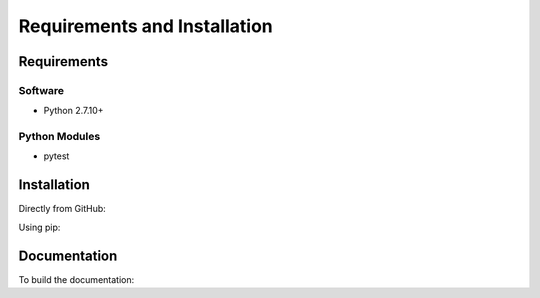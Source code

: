.. See the NOTICE file distributed with this work for additional information
   regarding copyright ownership.

   Licensed under the Apache License, Version 2.0 (the "License");
   you may not use this file except in compliance with the License.
   You may obtain a copy of the License at

       http://www.apache.org/licenses/LICENSE-2.0

   Unless required by applicable law or agreed to in writing, software
   distributed under the License is distributed on an "AS IS" BASIS,
   WITHOUT WARRANTIES OR CONDITIONS OF ANY KIND, either express or implied.
   See the License for the specific language governing permissions and
   limitations under the License.

Requirements and Installation
=============================

Requirements
------------

Software
^^^^^^^^

- Python 2.7.10+

Python Modules
^^^^^^^^^^^^^^

- pytest

Installation
------------

Directly from GitHub:

.. code-block:: none
   :linenos:

   git clone https://github.com/Multiscale-Genomics/openvre-tool-api.git

Using pip:

.. code-block:: none
   :linenos:

   pip install git+https://github.com/Multiscale-Genomics/openvre-tool-api.git


Documentation
-------------

To build the documentation:

.. code-block:: none
   :linenos:

   pip install Sphinx
   pip install sphinx-autobuild
   cd docs
   make html

